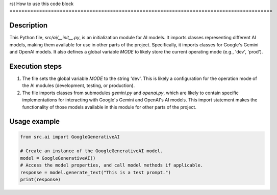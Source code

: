 rst
How to use this code block
=========================================================================================

Description
-------------------------
This Python file, `src/ai/__init__.py`, is an initialization module for AI models. It imports classes representing different AI models, making them available for use in other parts of the project.  Specifically, it imports classes for Google's Gemini and OpenAI models.  It also defines a global variable `MODE` to likely store the current operating mode (e.g., 'dev', 'prod').


Execution steps
-------------------------
1. The file sets the global variable `MODE` to the string 'dev'.  This is likely a configuration for the operation mode of the AI modules (development, testing, or production).
2. The file imports classes from submodules `gemini.py` and `openai.py`, which are likely to contain specific implementations for interacting with Google's Gemini and OpenAI's AI models.  This import statement makes the functionality of those models available in this module for other parts of the project.

Usage example
-------------------------
.. code-block:: python

    from src.ai import GoogleGenerativeAI

    # Create an instance of the GoogleGenerativeAI model.
    model = GoogleGenerativeAI()
    # Access the model properties, and call model methods if applicable.
    response = model.generate_text("This is a test prompt.")
    print(response)